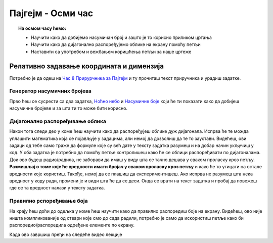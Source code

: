 Пајгејм - Осми час
==================


.. topic:: На осмом часу ћемо: 
            
            - Научити како да добијемо насумичан број и зашто је то корисно приликом цртања
            - Научити како да дијагонално распоређујемо облике на екрану помоћу петљи
            - Наставити са употребом и вежбањем коришћења петљи за наше цртеже

.. reveal:: pre_nego_sto_pocnes
   :showtitle: Пре него што почнеш
   :hidetitle: Сакриј прозор
   
   .. infonote:: Пре него што почнеш
    
        Овог пута нема потребе да се подсећаш ствари из Пајтона. Довољно ће бити да си ваљано савладао/савладала градиво са претходних часова и сада ћеш имати прилику да то провежбаш.

        Такође, као и до сада, препоручујемо ти да током рада користиш и наш `Синтаксни подсетника за Пајтон <https://petljamediastorage.blob.core.windows.net/root/Media/Default/Help/cheatsheet.pdf>`__.

        Оставићемо ти овде и подсетник за неке најважније функције које смо до сада користили.

        ====================================   =================================================================================
        боја                                   ``pg.Color("ime_boje")`` или торка ``(r, g, b)`` 
        дуж                                    ``pg.draw.line(prozor, boja, (x1, y1), (x2, y2), debljina)``
        правоугаоник                           ``pg.draw.rect(prozor, boja, (x, y, sirina, visina), debljina)``
        круг                                   ``pg.draw.circle(prozor, boja, (x, y), poluprecnik, debljina)``
        елипса                                 ``pg.draw.ellipse(prozor, boja, (x, y, sirina, visina), debljina)``
        многоугао                              ``pg.draw.polygon(prozor, boja, [(x, y), (x, y), (x, y)])``
        насумичан цео број од ``x`` до ``y``   ``random.randint(x, y)`` 
        укључивање слике                       ``pg.image.load("putanja_do_slike")``
        приказивање слике                      ``prozor.blit(slika, (x, y))``
        ====================================   =================================================================================

Релативно задавање координата и димензија
-----------------------------------------

Потребно је да одеш на `Час 8 Прирурчника за Пајгејм <https://petlja.org/biblioteka/r/lekcije/pygame-prirucnik-gim/petlje-cas8>`__ и ту прочиташ текст приручника и урадиш задатке.

Генератор насумичних бројева
""""""""""""""""""""""""""""

Прво ћеш се сусрести са два задатка, `Ноћно небо <https://petlja.org/biblioteka/r/lekcije/pygame-prirucnik-gim/petlje-cas8#id3>`__ и `Насумичне боје <https://petlja.org/biblioteka/r/lekcije/pygame-prirucnik-gim/petlje-cas8#id4>`__ који ће ти показати како да добијеш насумичне бројеве и за шта ти то може бити корисно. 

Дијагонално распоређивање облика
""""""""""""""""""""""""""""""""

Након тога следи део у коме ћеш научити како да распоређујеш облике дуж дијагонала. Испрва ће те можда уплашити математика која се појављује у задацима, али немој да дозволиш да те то заустави. Видећеш, ови задаци од тебе само траже да формуле које су већ дате у тексту задатка разумеш и на добар начин укључиш у код. У оба задатка је потребно да помоћу петље контролишеш како ће се облици распоређивати по дијагоналама. Док ово будеш радио/радила, не заборави да имаш у виду шта се тачно дешава у сваком проласку кроз петљу. **Размишљај о томе које ће вредности имати бројач у сваком проласку кроз петљу** и како ће то утицати на остале вредности које користиш. Такође, немој да се плашиш да експериментишеш. Ако испрва не разумеш шта нека вредност у коду ради, промени је и види шта ће да се деси. Онда се врати на текст задатка и пробај да повежеш где се та вредност налази у тексту задатка. 

Правилно рспоређивање боја
""""""""""""""""""""""""""

На крају ћеш доћи до одељка у коме ћеш научити како да правилно распоредиш боје на екрану. Видећеш, ово није ништа компликованије од ствари које смо до сада радили, потребно је само да искористиш петље како би распоредио/распоредила одређене елементе по екрану. 

.. reveal:: ako_zelis_vise8
   :showtitle: Ако желиш да научиш више
   :hidetitle: Сакриј прозор
   
   .. infonote:: Прелаз између две боје

        Ако ти је ово што смо до сада радили занимљиво и желиш још да провежбаш, уради задатак `Прелаз између две боје <https://petlja.org/biblioteka/r/lekcije/pygame-prirucnik-gim/petlje-cas8#id11>`__. Видећеш, ни овај задатак није тежак ако лепо разумеш коришћење петљи. Поново, немој се уплашити математике. Линеарне функције су нешто што ћеш радити у осмом разреду из математике, али видећеш, прати текст задатка и покушај да у коду замениш потребне вредности. То ће бити сасвим довољно да се упознаш са овим концептом и употребиш га за цртање уз помоћ библиотеке Пајгејм. 

Када ово завршиш пређи на следеће видео лекције